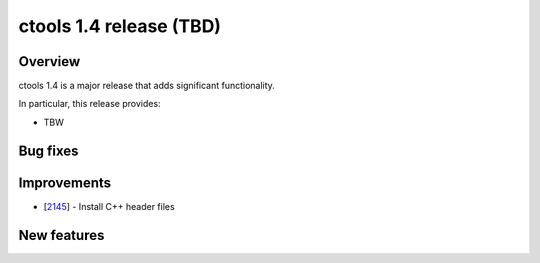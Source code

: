 .. _1.4:

ctools 1.4 release (TBD)
================================

Overview
--------

ctools 1.4 is a major release that adds significant functionality.

In particular, this release provides:

* TBW


Bug fixes
---------



Improvements
------------

* [`2145 <https://cta-redmine.irap.omp.eu/issues/2145>`_] -
  Install C++ header files


New features
------------
